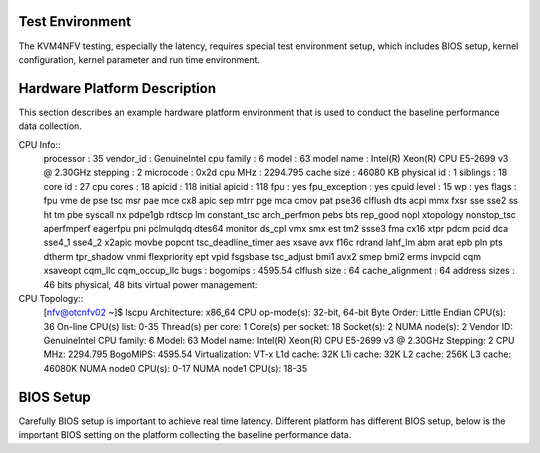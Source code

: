 Test Environment
================

The KVM4NFV testing, especially the latency, requires special test environment setup, which includes BIOS setup, kernel configuration, kernel parameter and run time environment.

Hardware Platform Description
=============================

This section describes an example hardware platform environment that is used to conduct the baseline performance data collection.

CPU Info::
        processor       : 35
        vendor_id       : GenuineIntel
        cpu family      : 6
        model           : 63
        model name      : Intel(R) Xeon(R) CPU E5-2699 v3 @ 2.30GHz
        stepping        : 2
        microcode       : 0x2d
        cpu MHz         : 2294.795
        cache size      : 46080 KB
        physical id     : 1
        siblings        : 18
        core id         : 27
        cpu cores       : 18
        apicid          : 118
        initial apicid  : 118
        fpu             : yes
        fpu_exception   : yes
        cpuid level     : 15
        wp              : yes
        flags           : fpu vme de pse tsc msr pae mce cx8 apic sep mtrr pge mca cmov pat pse36 clflush dts acpi mmx fxsr sse sse2 ss ht tm pbe syscall nx pdpe1gb rdtscp lm constant_tsc arch_perfmon pebs bts rep_good nopl xtopology nonstop_tsc aperfmperf eagerfpu pni pclmulqdq dtes64 monitor ds_cpl vmx smx est tm2 ssse3 fma cx16 xtpr pdcm pcid dca sse4_1 sse4_2 x2apic movbe popcnt tsc_deadline_timer aes xsave avx f16c rdrand lahf_lm abm arat epb pln pts dtherm tpr_shadow vnmi flexpriority ept vpid fsgsbase tsc_adjust bmi1 avx2 smep bmi2 erms invpcid cqm xsaveopt cqm_llc cqm_occup_llc
        bugs            :
        bogomips        : 4595.54
        clflush size    : 64
        cache_alignment : 64
        address sizes   : 46 bits physical, 48 bits virtual
        power management:

CPU Topology::
        [nfv@otcnfv02 ~]$ lscpu
        Architecture:          x86_64
        CPU op-mode(s):        32-bit, 64-bit
        Byte Order:            Little Endian
        CPU(s):                36
        On-line CPU(s) list:   0-35
        Thread(s) per core:    1
        Core(s) per socket:    18
        Socket(s):             2
        NUMA node(s):          2
        Vendor ID:             GenuineIntel
        CPU family:            6
        Model:                 63
        Model name:            Intel(R) Xeon(R) CPU E5-2699 v3 @ 2.30GHz
        Stepping:              2
        CPU MHz:               2294.795
        BogoMIPS:              4595.54
        Virtualization:        VT-x
        L1d cache:             32K
        L1i cache:             32K
        L2 cache:              256K
        L3 cache:              46080K
        NUMA node0 CPU(s):     0-17
        NUMA node1 CPU(s):     18-35

BIOS Setup
==========
Carefully BIOS setup is important to achieve real time latency. Different platform has different BIOS setup, below is the important BIOS setting on the platform collecting the baseline performance data.
